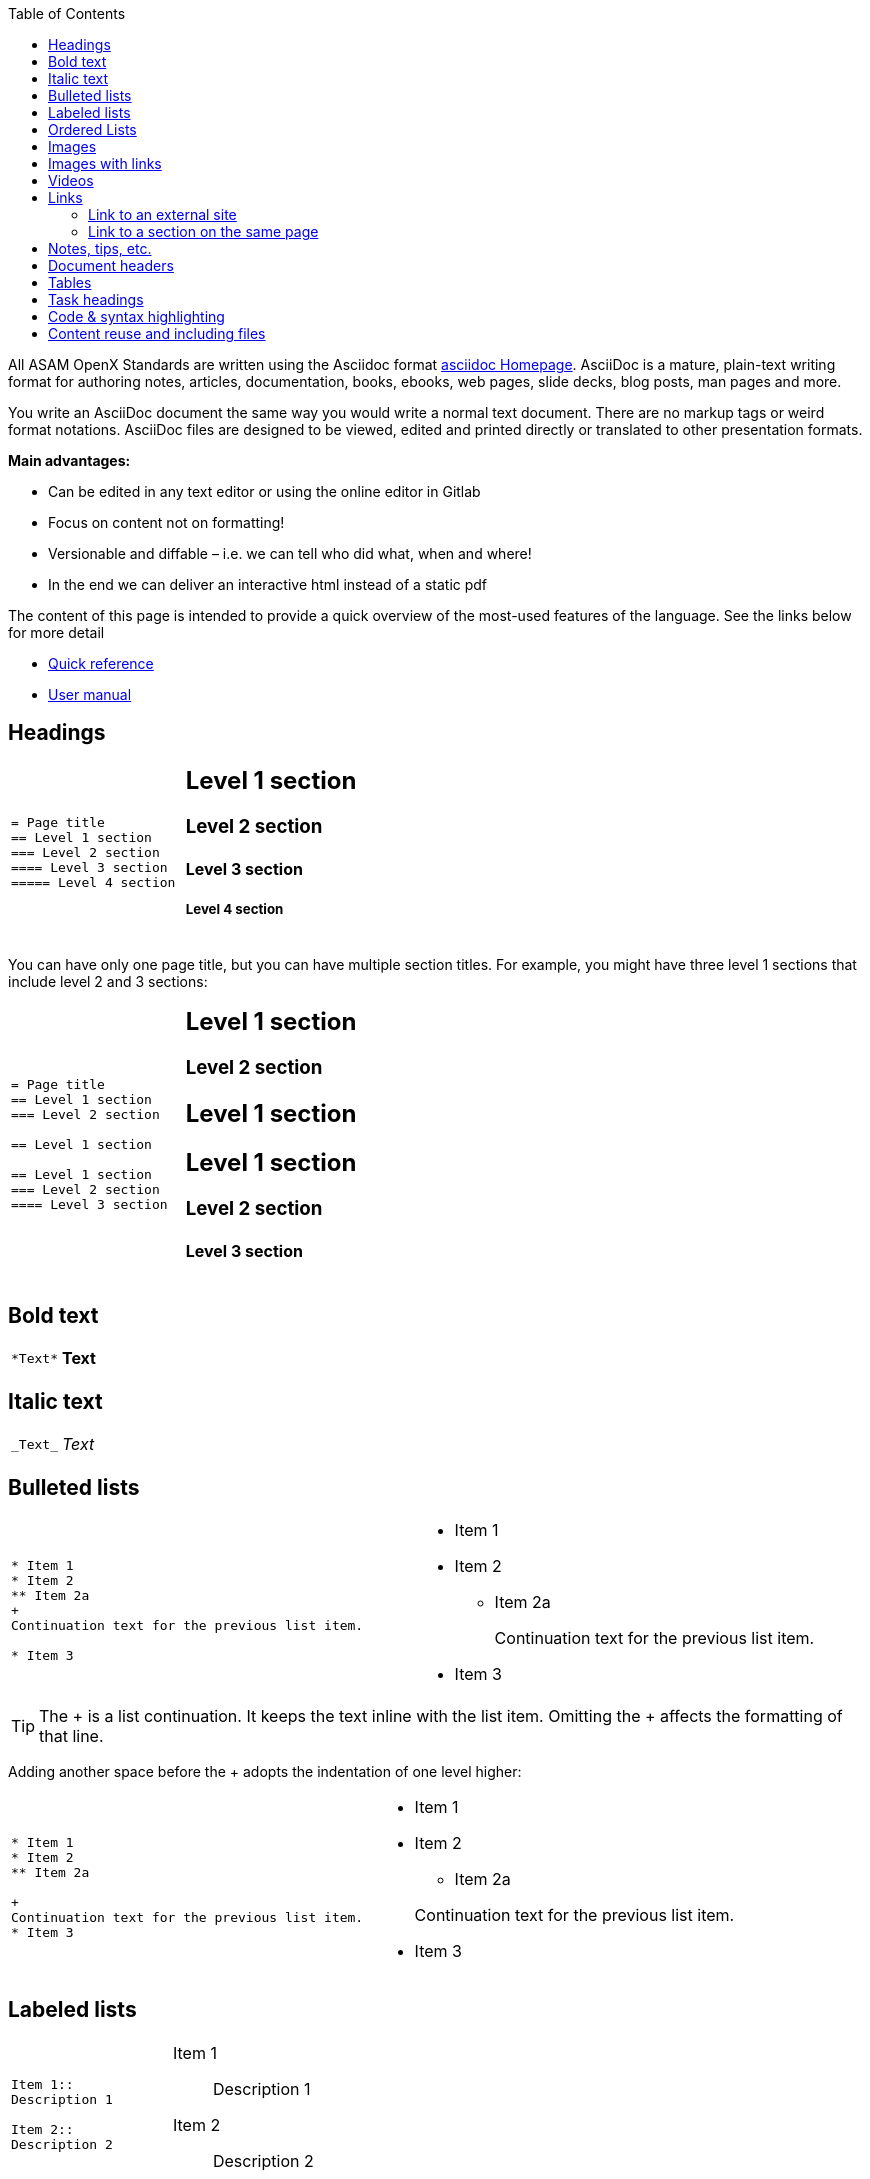 :hardbreaks:
:nofooter:
:icons: font
:linkattrs:
:imagesdir: ..../images/
:toc:

[.lead]
All ASAM OpenX Standards are written using the Asciidoc format https://asciidoc.org/[asciidoc Homepage]. AsciiDoc is a mature, plain-text writing format for authoring notes, articles, documentation, books, ebooks, web pages, slide decks, blog posts, man pages and more.


You write an AsciiDoc document the same way you would write a normal text document. There are no markup tags or weird format notations. AsciiDoc files are designed to be viewed, edited and printed directly or translated to other presentation formats.

**Main advantages:**

* Can be edited in any text editor or using the online editor in Gitlab
* Focus on content not on formatting!
* Versionable and diffable – i.e. we can tell who did what, when and where!
* In the end we can deliver an interactive html instead of a static pdf


The content of this page is intended to provide a quick overview of the most-used features of the language. See the links below for more detail

* https://asciidoctor.org/docs/asciidoc-syntax-quick-reference/[Quick reference]
* https://asciidoctor.org/docs/user-manual/[User manual]



== Headings


[cols="a,a"]
|===
|
....
= Page title
== Level 1 section
=== Level 2 section
==== Level 3 section
===== Level 4 section
....
|
== Level 1 section
=== Level 2 section
==== Level 3 section
===== Level 4 section
|===

You can have only one page title, but you can have multiple section titles. For example, you might have three level 1 sections that include level 2 and 3 sections:

[cols="a,a"]
|===
|
....
= Page title
== Level 1 section
=== Level 2 section

== Level 1 section

== Level 1 section
=== Level 2 section
==== Level 3 section
....
|
== Level 1 section
=== Level 2 section
== Level 1 section
== Level 1 section
=== Level 2 section
==== Level 3 section
|===


== Bold text

[cols="a,a"]
|===
|
....
*Text*
....
| *Text*
|===

== Italic text

[cols="a,a"]
|===
|
....
_Text_
....
|_Text_
|===

== Bulleted lists
[cols="a,a"]
|===
|
....
* Item 1
* Item 2
** Item 2a
+
Continuation text for the previous list item.

* Item 3
....
|* Item 1

* Item 2
** Item 2a
+
Continuation text for the previous list item.

* Item 3
|===
TIP: The + is a list continuation. It keeps the text inline with the list item. Omitting the + affects the formatting of that line.

Adding another space before the + adopts the indentation of one level higher:

[cols="a,a"]
|===
|
....
* Item 1
* Item 2
** Item 2a

+
Continuation text for the previous list item.
* Item 3
....
|
* Item 1
* Item 2
** Item 2a

+
Continuation text for the previous list item.
* Item 3
|===

== Labeled lists

[cols="a,a"]
|===
|
....
Item 1::
Description 1

Item 2::
Description 2
....
|Item 1::
Description 1

Item 2::
Description 2

|

....
[horizontal]
Item 1::
Description 1

Item 2::
Description 2
....
|[horizontal]
Item 1::
Description 1

Item 2::
Description 2
|===

When you add [horizontal] above item 1, the label and description appear on the same line. That works well when you have very short descriptions.


== Ordered Lists


[cols="a,a"]
|===

|
....
. number
.. loweralpha
... lowerroman
. number
....
|
. number
.. loweralpha
... lowerroman
. number

|
We can mix ordered and bulleted lists however we want:

....
* bullet
. number
** bullet
.. loweralpha 
....
|
* bullet
. number
** bullet
.. loweralpha 

|===


== Images

....
image::file.gif[alt text]
....

TIP: "alt text" means alternative text. It describes the image that appears on the page. The primary use is for visually-impaired users who use screen readers.

The image path is obtained by combining the root of the project directory, followed by the imagesdir parameter defined in the preamble, followed by whatever you define in image. So if it is defined as
....
:imagesdir: images
....
and we have 
....
image::subdirectory/filename.png[]
....
Then the full search path is
....
{projectroot}/images/subdirectory/filename.png
....

== Images with links

You can add a link to an image so it acts like a "button."


*Syntax*

Use the following syntax when adding your image:

....
image:<file_name>.<ext>[alt=<text>,link=<url>,window=_blank]
....

"window=_blank" opens the link in a new browser tab (or window).

For example:

[cols="a,a"]
|===
|
....
image:logo.png[alt=A button titled ASAM Home,link=https://asam.net,window=_blank]
....
|
image:logo.png[alt=A button titled ASAM Home,link=https://asam.net,window=_blank]
|===




== Videos

Hosted on YouTube:

....
video::id[youtube]
....

Hosted locally in Gitlab:

....
video::file.mp4
....

== Links

The syntax that you should use depends on what you're linking to:

* <<Link to an external site>>
* <<Link to a section on the same page>>
* <<Link to another page in the docs>>

==== Link to an external site

[cols="a,a"]
|===
|
....
https://ww.url.com[link text^]
....
|https://www.url.com[link text^]
|===

The ^ opens the link in a new browser tab.

==== Link to a section on the same page

[cols="a,a"]
|===
|
....
<<section_title>>
....

e.g.
....
For more details, see <<Headings>>.
....
|

For more details, see <<Headings>>.
|
The link text can be something other than the section title:

....
<<section_title,Different link text>>
....

e.g.

....
<<Headings,Learn the syntax for headings>>
....
|

<<Headings,Learn the syntax for headings>>.
|===

You can create custom anchors and link to them as well

[cols="a,a"]
|===
|
....
I want an anchor [[anchorlabel]]

Then I make a <<anchorlabel, link>> to it
....
|

I want an anchor [[anchorlabel]]

Then I make a <<anchorlabel, link>> to it
|===


== Notes, tips, etc.

You might want to draw attention to certain statements by creating notes or tips. Format them as follows:

....
NOTE: text

TIP: text

IMPORTANT: text

CAUTION: text

WARNING: text
....

Use each of these sparingly. You don't want to create pages that are full of notes and tips. They become less meaningful if you do.

Here's what each of these looks like when the AsciiDoc content is turned into HTML:

NOTE: This is a note. It includes extra info that a reader might need to know.

TIP: Here's a tip. A tip provides useful information that can help a user do something or understand something.

IMPORTANT: This is important information that the reader must be aware of so they don't do something that they shouldn't.

CAUTION: A caution advises the reader to act carefully. Use this in rare circumstances.

WARNING: And this is a warning that informs of danger or harm. This one should be used very rarely, as well.


If you're authoring new content, you'll want to review this section for some nitty-gritty details.

== Document headers

Each AsciiDoc file header goes directly underneath the document title (see <<Headings>>). 

You won't need to touch any of the parameters in this heading. 


== Tables

Here's syntax for a basic table:

....
[cols=2*,options="header",cols="25,75"]
|===
| heading column 1
| heading column 2
| row 1 column 1 | row 1 column 2
| row 2 column 1 | row 2 column 2
|===
....

There are _many_ ways to format a table. Refer to the https://asciidoctor.org/docs/user-manual/#tables[AsciiDoctor User Manual^] for additional help.

== Task headings

If you're explaining how to perform a task, you might include introductory information before you get to the steps. And you might need to say what to do after completing the steps. If you do, it's best to organize that information using headers, which enables scanning.

Use the following headings as needed:

.What you'll need

_The information the user needs to complete the task._

.About this task

_Some extra contextual info the user might need to know about this task._

.Steps

_The individual steps to complete the task._

.What's next?

_What the user should do next._

Each of these should include a . right before the text, like so:

....
.What you'll need
.About this task
.Steps
.What's next?
....

This syntax applies bold text in a larger font.

== Code & syntax highlighting


[cols="a,a"]
|===
|
For inline code, enclose it with ` to apply monospace font:
....
`volume show -is-encrypted true`
....
|For inline code, enclose it with ` to apply monospace font: `volume show -is-encrypted true`

| For code blocks: the html in the square brackets tells the compiler that this is html source code for source highlighting.

....
[source, html]
----
<!DOCTYPE html>
<html>
<body>

<h1>My First Heading</h1>

<p>My first paragraph.</p>

</body>
</html>

----
....
|
[source, html]
----
<!DOCTYPE html>
<html>
<body>

<h1>My First Heading</h1>

<p>My first paragraph.</p>

</body>
</html>

----

|===

== Content reuse and including files

If you have a chunk of content that's repeated across different pages, you can easily write it once and reuse it across those pages. Reuse is possible from within the same repository and across repositories. In the files where you'd like to reuse content:

. If you're reusing the content from within the _same_ repository, use the following syntax on a line by itself:
+
 include::<filename>.adoc[]


. If you're reusing the content in a _different_ repository, use the following syntax on a line by itself:
+
 include::<FILE_RAW_URL>[]


If you want to learn more about the include directive, https://asciidoctor.org/docs/user-manual/#include-directive[check out the AsciiDoctor User Manual^].



